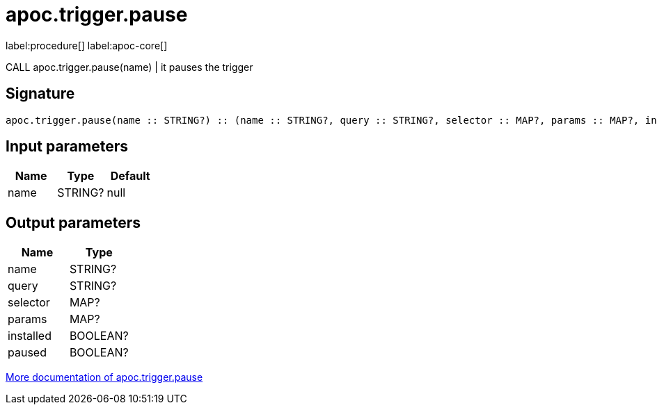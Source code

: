 ////
This file is generated by DocsTest, so don't change it!
////

= apoc.trigger.pause
:description: This section contains reference documentation for the apoc.trigger.pause procedure.

label:procedure[] label:apoc-core[]

[.emphasis]
CALL apoc.trigger.pause(name) | it pauses the trigger

== Signature

[source]
----
apoc.trigger.pause(name :: STRING?) :: (name :: STRING?, query :: STRING?, selector :: MAP?, params :: MAP?, installed :: BOOLEAN?, paused :: BOOLEAN?)
----

== Input parameters
[.procedures, opts=header]
|===
| Name | Type | Default
|name|STRING?|null
|===

== Output parameters
[.procedures, opts=header]
|===
| Name | Type
|name|STRING?
|query|STRING?
|selector|MAP?
|params|MAP?
|installed|BOOLEAN?
|paused|BOOLEAN?
|===

xref::background-operations/triggers.adoc[More documentation of apoc.trigger.pause,role=more information]

